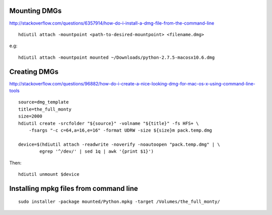 *************
Mounting DMGs
*************

http://stackoverflow.com/questions/6357914/how-do-i-install-a-dmg-file-from-the-command-line

::

    hdiutil attach -mountpoint <path-to-desired-mountpoint> <filename.dmg>

e.g::

    hdiutil attach -mountpoint mounted ~/Downloads/python-2.7.5-macosx10.6.dmg

*************
Creating DMGs
*************

http://stackoverflow.com/questions/96882/how-do-i-create-a-nice-looking-dmg-for-mac-os-x-using-command-line-tools

::

    source=dmg_template
    title=the_full_monty
    size=2000
    hdiutil create -srcfolder "${source}" -volname "${title}" -fs HFS+ \
        -fsargs "-c c=64,a=16,e=16" -format UDRW -size ${size}m pack.temp.dmg

    device=$(hdiutil attach -readwrite -noverify -noautoopen "pack.temp.dmg" | \
            egrep '^/dev/' | sed 1q | awk '{print $1}')

Then::

    hdiutil unmount $device


***************************************
Installing mpkg files from command line
***************************************

::

    sudo installer -package mounted/Python.mpkg -target /Volumes/the_full_monty/

